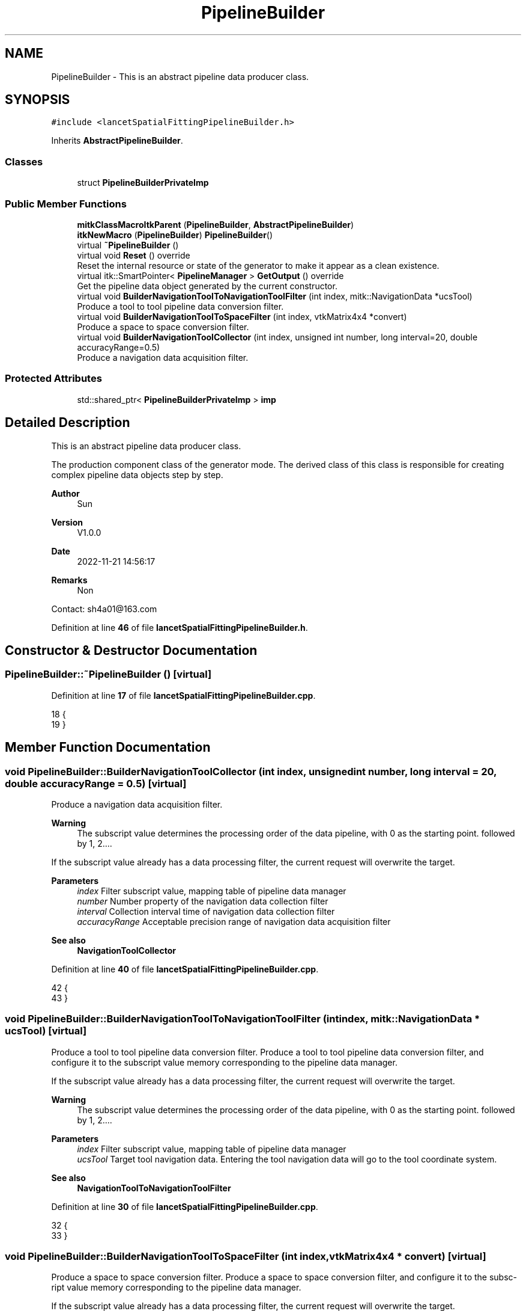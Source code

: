 .TH "PipelineBuilder" 3 "Tue Nov 22 2022" "Version 1.0.0" "LancetSpatialFitting" \" -*- nroff -*-
.ad l
.nh
.SH NAME
PipelineBuilder \- This is an abstract pipeline data producer class\&.  

.SH SYNOPSIS
.br
.PP
.PP
\fC#include <lancetSpatialFittingPipelineBuilder\&.h>\fP
.PP
Inherits \fBAbstractPipelineBuilder\fP\&.
.SS "Classes"

.in +1c
.ti -1c
.RI "struct \fBPipelineBuilderPrivateImp\fP"
.br
.in -1c
.SS "Public Member Functions"

.in +1c
.ti -1c
.RI "\fBmitkClassMacroItkParent\fP (\fBPipelineBuilder\fP, \fBAbstractPipelineBuilder\fP)"
.br
.ti -1c
.RI "\fBitkNewMacro\fP (\fBPipelineBuilder\fP) \fBPipelineBuilder\fP()"
.br
.ti -1c
.RI "virtual \fB~PipelineBuilder\fP ()"
.br
.ti -1c
.RI "virtual void \fBReset\fP () override"
.br
.RI "Reset the internal resource or state of the generator to make it appear as a clean existence\&. "
.ti -1c
.RI "virtual itk::SmartPointer< \fBPipelineManager\fP > \fBGetOutput\fP () override"
.br
.RI "Get the pipeline data object generated by the current constructor\&. "
.ti -1c
.RI "virtual void \fBBuilderNavigationToolToNavigationToolFilter\fP (int index, mitk::NavigationData *ucsTool)"
.br
.RI "Produce a tool to tool pipeline data conversion filter\&. "
.ti -1c
.RI "virtual void \fBBuilderNavigationToolToSpaceFilter\fP (int index, vtkMatrix4x4 *convert)"
.br
.RI "Produce a space to space conversion filter\&. "
.ti -1c
.RI "virtual void \fBBuilderNavigationToolCollector\fP (int index, unsigned int number, long interval=20, double accuracyRange=0\&.5)"
.br
.RI "Produce a navigation data acquisition filter\&. "
.in -1c
.SS "Protected Attributes"

.in +1c
.ti -1c
.RI "std::shared_ptr< \fBPipelineBuilderPrivateImp\fP > \fBimp\fP"
.br
.in -1c
.SH "Detailed Description"
.PP 
This is an abstract pipeline data producer class\&. 

The production component class of the generator mode\&. The derived class of this class is responsible for creating complex pipeline data objects step by step\&.
.PP
\fBAuthor\fP
.RS 4
Sun 
.RE
.PP
\fBVersion\fP
.RS 4
V1\&.0\&.0 
.RE
.PP
\fBDate\fP
.RS 4
2022-11-21 14:56:17 
.RE
.PP
\fBRemarks\fP
.RS 4
Non
.RE
.PP
Contact: sh4a01@163.com 
.PP
Definition at line \fB46\fP of file \fBlancetSpatialFittingPipelineBuilder\&.h\fP\&.
.SH "Constructor & Destructor Documentation"
.PP 
.SS "PipelineBuilder::~PipelineBuilder ()\fC [virtual]\fP"

.PP
Definition at line \fB17\fP of file \fBlancetSpatialFittingPipelineBuilder\&.cpp\fP\&.
.PP
.nf
18 {
19 }
.fi
.SH "Member Function Documentation"
.PP 
.SS "void PipelineBuilder::BuilderNavigationToolCollector (int index, unsigned int number, long interval = \fC20\fP, double accuracyRange = \fC0\&.5\fP)\fC [virtual]\fP"

.PP
Produce a navigation data acquisition filter\&. 
.PP
\fBWarning\fP
.RS 4
The subscript value determines the processing order of the data pipeline, with 0 as the starting point\&. followed by 1, 2\&.\&.\&.\&.
.RE
.PP
If the subscript value already has a data processing filter, the current request will overwrite the target\&.
.PP
\fBParameters\fP
.RS 4
\fIindex\fP Filter subscript value, mapping table of pipeline data manager 
.br
\fInumber\fP Number property of the navigation data collection filter 
.br
\fIinterval\fP Collection interval time of navigation data collection filter 
.br
\fIaccuracyRange\fP Acceptable precision range of navigation data acquisition filter
.RE
.PP
\fBSee also\fP
.RS 4
\fBNavigationToolCollector\fP 
.RE
.PP

.PP
Definition at line \fB40\fP of file \fBlancetSpatialFittingPipelineBuilder\&.cpp\fP\&.
.PP
.nf
42 {
43 }
.fi
.SS "void PipelineBuilder::BuilderNavigationToolToNavigationToolFilter (int index, mitk::NavigationData * ucsTool)\fC [virtual]\fP"

.PP
Produce a tool to tool pipeline data conversion filter\&. Produce a tool to tool pipeline data conversion filter, and configure it to the subscript value memory corresponding to the pipeline data manager\&.
.PP
If the subscript value already has a data processing filter, the current request will overwrite the target\&.
.PP
\fBWarning\fP
.RS 4
The subscript value determines the processing order of the data pipeline, with 0 as the starting point\&. followed by 1, 2\&.\&.\&.\&.
.RE
.PP
\fBParameters\fP
.RS 4
\fIindex\fP Filter subscript value, mapping table of pipeline data manager 
.br
\fIucsTool\fP Target tool navigation data\&. Entering the tool navigation data will go to the tool coordinate system\&.
.RE
.PP
\fBSee also\fP
.RS 4
\fBNavigationToolToNavigationToolFilter\fP 
.RE
.PP

.PP
Definition at line \fB30\fP of file \fBlancetSpatialFittingPipelineBuilder\&.cpp\fP\&.
.PP
.nf
32 {
33 }
.fi
.SS "void PipelineBuilder::BuilderNavigationToolToSpaceFilter (int index, vtkMatrix4x4 * convert)\fC [virtual]\fP"

.PP
Produce a space to space conversion filter\&. Produce a space to space conversion filter, and configure it to the subsc- ript value memory corresponding to the pipeline data manager\&.
.PP
If the subscript value already has a data processing filter, the current request will overwrite the target\&.
.PP
\fBWarning\fP
.RS 4
The subscript value determines the processing order of the data pipeline, with 0 as the starting point\&. followed by 1, 2\&.\&.\&.\&.
.RE
.PP
\fBParameters\fP
.RS 4
\fIindex\fP Filter subscript value, mapping table of pipeline data manager 
.br
\fIconvert\fP Target tool navigation data\&. Entering the tool navigation data will be transferred to this spatial coordinate system\&.
.RE
.PP
\fBSee also\fP
.RS 4
\fBNavigationToolToSpaceFilter\fP 
.RE
.PP

.PP
Definition at line \fB35\fP of file \fBlancetSpatialFittingPipelineBuilder\&.cpp\fP\&.
.PP
.nf
37 {
38 }
.fi
.SS "itk::SmartPointer< \fBPipelineManager\fP > PipelineBuilder::GetOutput ()\fC [override]\fP, \fC [virtual]\fP"

.PP
Get the pipeline data object generated by the current constructor\&. Derived the production of pipeline data objects that should override the interface function and implement generator operation\&.
.PP
\fBReturns\fP
.RS 4
Pipe Data Manager objects\&. 
.RE
.PP

.PP
Implements \fBAbstractPipelineBuilder\fP\&.
.PP
Definition at line \fB25\fP of file \fBlancetSpatialFittingPipelineBuilder\&.cpp\fP\&.
.PP
.nf
26 {
27     return this->imp->pipelineManager;
28 }
.fi
.SS "PipelineBuilder::itkNewMacro (\fBPipelineBuilder\fP)"

.SS "PipelineBuilder::mitkClassMacroItkParent (\fBPipelineBuilder\fP, \fBAbstractPipelineBuilder\fP)"

.SS "void PipelineBuilder::Reset ()\fC [override]\fP, \fC [virtual]\fP"

.PP
Reset the internal resource or state of the generator to make it appear as a clean existence\&. The derived class should override the interface to restore the internal resources or state of the derived class to the initialized state\&. 
.PP
Implements \fBAbstractPipelineBuilder\fP\&.
.PP
Definition at line \fB21\fP of file \fBlancetSpatialFittingPipelineBuilder\&.cpp\fP\&.
.PP
.nf
22 {
23 }
.fi
.SH "Member Data Documentation"
.PP 
.SS "std::shared_ptr<\fBPipelineBuilderPrivateImp\fP> PipelineBuilder::imp\fC [protected]\fP"

.PP
Definition at line \fB130\fP of file \fBlancetSpatialFittingPipelineBuilder\&.h\fP\&.

.SH "Author"
.PP 
Generated automatically by Doxygen for LancetSpatialFitting from the source code\&.
